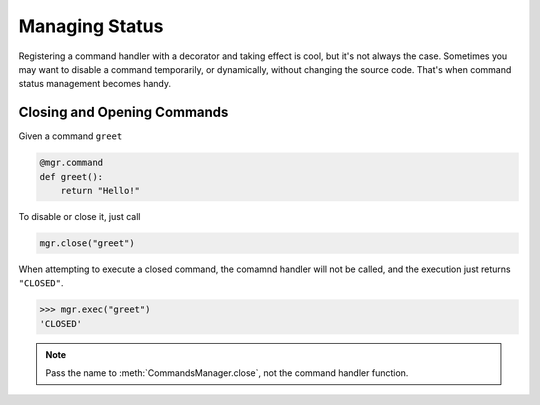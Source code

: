 Managing Status
===============

Registering a command handler with a decorator and taking effect is cool, but it's not always the case. Sometimes you may want to disable a command temporarily, or dynamically, without changing the source code. That's when command status management becomes handy.

Closing and Opening Commands
----------------------------

Given a command ``greet``

.. code-block:: python

    @mgr.command
    def greet():
        return "Hello!"

To disable or close it, just call

.. code-block:: python

    mgr.close("greet")

When attempting to execute a closed command, the comamnd handler will not be called, and the execution just returns ``"CLOSED"``.

.. code-block:: python

    >>> mgr.exec("greet")
    'CLOSED'

.. note::
    Pass the name to :meth:`CommandsManager.close`, not the command handler function.
